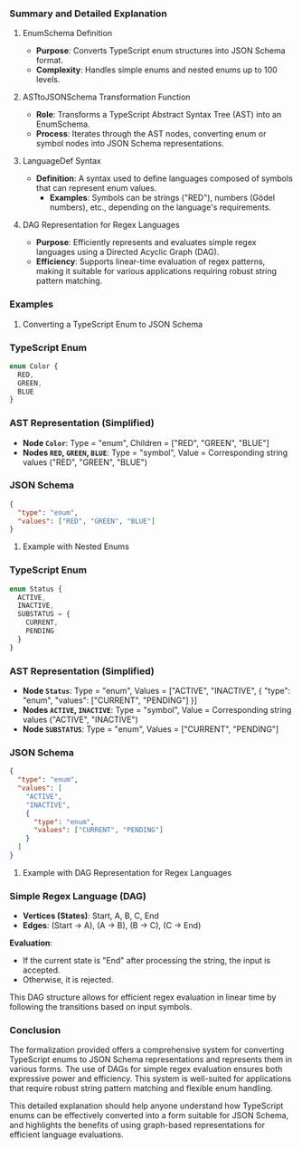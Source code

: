 *** Summary and Detailed Explanation

**** EnumSchema Definition
- *Purpose*: Converts TypeScript enum structures into JSON Schema format.
- *Complexity*: Handles simple enums and nested enums up to 100 levels.

**** ASTtoJSONSchema Transformation Function
- *Role*: Transforms a TypeScript Abstract Syntax Tree (AST) into an EnumSchema.
- *Process*: Iterates through the AST nodes, converting enum or symbol nodes into JSON Schema
   representations.

**** LanguageDef Syntax
- *Definition*: A syntax used to define languages composed of symbols that can represent enum
   values.
  - *Examples*: Symbols can be strings ("RED"), numbers (Gödel numbers), etc., depending on the
     language's requirements.

**** DAG Representation for Regex Languages
- *Purpose*: Efficiently represents and evaluates simple regex languages using a Directed Acyclic
   Graph (DAG).
- *Efficiency*: Supports linear-time evaluation of regex patterns, making it suitable for various
   applications requiring robust string pattern matching.

*** Examples

**** Converting a TypeScript Enum to JSON Schema

*** TypeScript Enum
#+BEGIN_SRC typescript
enum Color {
  RED,
  GREEN,
  BLUE
}
#+END_SRC

*** AST Representation (Simplified)
- *Node ~Color~*: Type = "enum", Children = ["RED", "GREEN", "BLUE"]
- *Nodes ~RED~, ~GREEN~, ~BLUE~*: Type = "symbol", Value = Corresponding string values ("RED",
   "GREEN", "BLUE")

*** JSON Schema
#+BEGIN_SRC json
{
  "type": "enum",
  "values": ["RED", "GREEN", "BLUE"]
}
#+END_SRC

**** Example with Nested Enums

*** TypeScript Enum
#+BEGIN_SRC typescript
enum Status {
  ACTIVE,
  INACTIVE,
  SUBSTATUS = {
    CURRENT,
    PENDING
  }
}
#+END_SRC

*** AST Representation (Simplified)
- *Node ~Status~*: Type = "enum", Values = ["ACTIVE", "INACTIVE", { "type": "enum", "values":
   ["CURRENT", "PENDING"] }]
- *Nodes ~ACTIVE~, ~INACTIVE~*: Type = "symbol", Value = Corresponding string values ("ACTIVE",
   "INACTIVE")
- *Node ~SUBSTATUS~*: Type = "enum", Values = ["CURRENT", "PENDING"]

*** JSON Schema
#+BEGIN_SRC json
{
  "type": "enum",
  "values": [
    "ACTIVE",
    "INACTIVE",
    {
      "type": "enum",
      "values": ["CURRENT", "PENDING"]
    }
  ]
}
#+END_SRC

**** Example with DAG Representation for Regex Languages

*** Simple Regex Language (DAG)
- *Vertices (States)*: Start, A, B, C, End
- *Edges*: (Start -> A), (A -> B), (B -> C), (C -> End)

*Evaluation*:
- If the current state is "End" after processing the string, the input is accepted.
- Otherwise, it is rejected.

This DAG structure allows for efficient regex evaluation in linear time by following the transitions
based on input symbols.

*** Conclusion
The formalization provided offers a comprehensive system for converting TypeScript enums to JSON
Schema representations and represents them in various forms. The use of DAGs for simple regex
evaluation ensures both expressive power and efficiency. This system is well-suited for applications
that require robust string pattern matching and flexible enum handling.

This detailed explanation should help anyone understand how TypeScript enums can be effectively
converted into a form suitable for JSON Schema, and highlights the benefits of using graph-based
representations for efficient language evaluations.
